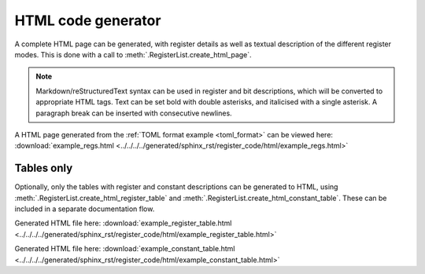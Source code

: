 .. _html_generator:

HTML code generator
===================

A complete HTML page can be generated, with register details as well as textual description of the
different register modes.
This is done with a call to :meth:`.RegisterList.create_html_page`.

.. note::
   Markdown/reStructuredText syntax can be used in register and bit descriptions, which will be
   converted to appropriate HTML tags.
   Text can be set bold with double asterisks, and italicised with a single asterisk.
   A paragraph break can be inserted with consecutive newlines.


A HTML page generated from the :ref:`TOML format example <toml_format>` can be viewed here:
:download:`example_regs.html <../../../../generated/sphinx_rst/register_code/html/example_regs.html>`



Tables only
-----------

Optionally, only the tables with register and constant descriptions can be generated to HTML,
using :meth:`.RegisterList.create_html_register_table`
and :meth:`.RegisterList.create_html_constant_table`.
These can be included in a separate documentation flow.

Generated HTML file here:
:download:`example_register_table.html <../../../../generated/sphinx_rst/register_code/html/example_register_table.html>`

Generated HTML file here:
:download:`example_constant_table.html <../../../../generated/sphinx_rst/register_code/html/example_constant_table.html>`
